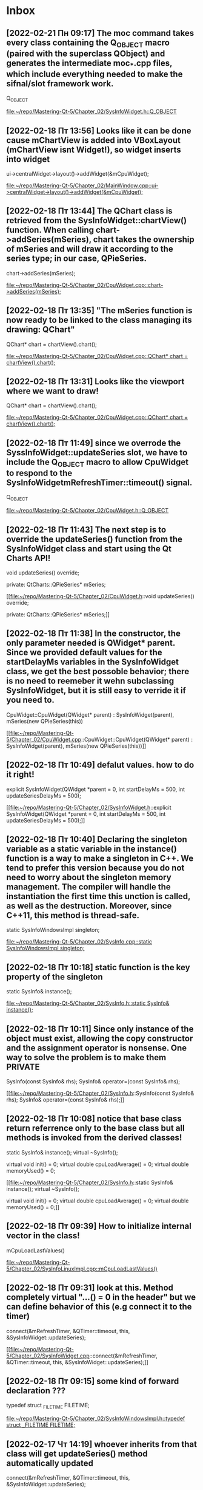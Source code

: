 * Inbox
** [2022-02-21 Пн 09:17] The moc command takes every class containing the Q_OBJECT macro (paired with the superclass QObject) and generates the intermediate moc_*.cpp files, which include everything needed to make the sifnal/slot framework work.
    Q_OBJECT

[[file:~/repo/Mastering-Qt-5/Chapter_02/SysInfoWidget.h::Q_OBJECT]]
** [2022-02-18 Пт 13:56] Looks like it can be done cause mChartView is added into VBoxLayout (mChartView isnt Widget!), so widget inserts into widget
    ui->centralWidget->layout()->addWidget(&mCpuWidget);

[[file:~/repo/Mastering-Qt-5/Chapter_02/MainWindow.cpp::ui->centralWidget->layout()->addWidget(&mCpuWidget);]]
** [2022-02-18 Пт 13:44] The QChart class is retrieved from the SysInfoWidget::chartView() function. When calling chart->addSeries(mSeries), chart takes the ownership of mSeries and will draw it according to the series type; in our case, QPieSeries.
    chart->addSeries(mSeries);

[[file:~/repo/Mastering-Qt-5/Chapter_02/CpuWidget.cpp::chart->addSeries(mSeries);]]
** [2022-02-18 Пт 13:35] "The mSeries function is now ready to be linked to the class managing its drawing: QChart"
    QChart* chart = chartView().chart();

[[file:~/repo/Mastering-Qt-5/Chapter_02/CpuWidget.cpp::QChart* chart = chartView().chart();]]
** [2022-02-18 Пт 13:31] Looks like the viewport where we want to draw!
    QChart* chart = chartView().chart();

[[file:~/repo/Mastering-Qt-5/Chapter_02/CpuWidget.cpp::QChart* chart = chartView().chart();]]
** [2022-02-18 Пт 11:49] since we overrode the SyssInfoWidget::updateSeries slot, we have to include the Q_OBJECT macro to allow CpuWidget to respond to the SysInfoWidgetmRefreshTimer::timeout() signal.
    Q_OBJECT

[[file:~/repo/Mastering-Qt-5/Chapter_02/CpuWidget.h::Q_OBJECT]]
** [2022-02-18 Пт 11:43] The next step is to override the updateSeries() function from the SysInfoWidget class and start using the Qt Charts API!
    void updateSeries() override;

private:
    QtCharts::QPieSeries* mSeries;

[[file:~/repo/Mastering-Qt-5/Chapter_02/CpuWidget.h::void updateSeries() override;

private:
 QtCharts::QPieSeries* mSeries;]]
** [2022-02-18 Пт 11:38] In the constructor, the only parameter needed is QWidget* parent. Since we provided default values for the startDelayMs variables in the SysInfoWidget class, we get the best possoble behavior; there is no need to reemeber it wehn subclassing SysInfoWidget, but it is still easy to verride it if you need to.
CpuWidget::CpuWidget(QWidget* parent) :
    SysInfoWidget(parent),
    mSeries(new QPieSeries(this))

[[file:~/repo/Mastering-Qt-5/Chapter_02/CpuWidget.cpp::CpuWidget::CpuWidget(QWidget* parent) :
 SysInfoWidget(parent),
 mSeries(new QPieSeries(this))]]
** [2022-02-18 Пт 10:49] defalut values. how to do it right!
    explicit SysInfoWidget(QWidget *parent = 0,
                           int startDelayMs = 500,
                           int updateSeriesDelayMs = 500);

[[file:~/repo/Mastering-Qt-5/Chapter_02/SysInfoWidget.h::explicit SysInfoWidget(QWidget *parent = 0,
 int startDelayMs = 500,
 int updateSeriesDelayMs = 500);]]
** [2022-02-18 Пт 10:40] Declaring the singleton variable as a static variable in the instance() function is a way to make a singleton in C++. We tend to prefer this version because you do not need to worry about the singleton memory management. The compiler will handle the instantiation the first time this unction is called, as well as the destruction. Moreover, since C++11, this method is thread-safe.
        static SysInfoWindowsImpl singleton;

[[file:~/repo/Mastering-Qt-5/Chapter_02/SysInfo.cpp::static SysInfoWindowsImpl singleton;]]
** [2022-02-18 Пт 10:18] static function is the key property of the singleton
    static SysInfo& instance();

[[file:~/repo/Mastering-Qt-5/Chapter_02/SysInfo.h::static SysInfo& instance();]]
** [2022-02-18 Пт 10:11] Since only instance of the object must exist, allowing the copy constructor and the assignment operator is nonsense. One way to solve the problem is to make them PRIVATE
    SysInfo(const SysInfo& rhs);
    SysInfo& operator=(const SysInfo& rhs);

[[file:~/repo/Mastering-Qt-5/Chapter_02/SysInfo.h::SysInfo(const SysInfo& rhs);
 SysInfo& operator=(const SysInfo& rhs);]]
** [2022-02-18 Пт 10:08] notice that base class return referrence only to the base class but all methods is invoked from the derived classes!
    static SysInfo& instance();
    virtual ~SysInfo();

    virtual void init() = 0;
    virtual double cpuLoadAverage() = 0;
    virtual double memoryUsed() = 0;

[[file:~/repo/Mastering-Qt-5/Chapter_02/SysInfo.h::static SysInfo& instance();
 virtual ~SysInfo();

 virtual void init() = 0;
 virtual double cpuLoadAverage() = 0;
 virtual double memoryUsed() = 0;]]
** [2022-02-18 Пт 09:39] How to initialize internal vector in the class!
    mCpuLoadLastValues()

[[file:~/repo/Mastering-Qt-5/Chapter_02/SysInfoLinuxImpl.cpp::mCpuLoadLastValues()]]
** [2022-02-18 Пт 09:31] look at this. Method completely virtual "...() = 0 in the header" but we can define behavior of this (e.g connect it to the timer)
    connect(&mRefreshTimer, &QTimer::timeout,
            this, &SysInfoWidget::updateSeries);

[[file:~/repo/Mastering-Qt-5/Chapter_02/SysInfoWidget.cpp::connect(&mRefreshTimer, &QTimer::timeout,
 this, &SysInfoWidget::updateSeries);]]
** [2022-02-18 Пт 09:15] some kind of forward declaration ???
typedef struct _FILETIME FILETIME;

[[file:~/repo/Mastering-Qt-5/Chapter_02/SysInfoWindowsImpl.h::typedef struct _FILETIME FILETIME;]]
** [2022-02-17 Чт 14:19] whoever inherits from that class will get updateSeries() method automatically updated
    connect(&mRefreshTimer, &QTimer::timeout,
            this, &SysInfoWidget::updateSeries);

[[file:~/repo/Mastering-Qt-5/Chapter_02/SysInfoWidget.cpp::connect(&mRefreshTimer, &QTimer::timeout,
 this, &SysInfoWidget::updateSeries);]]
